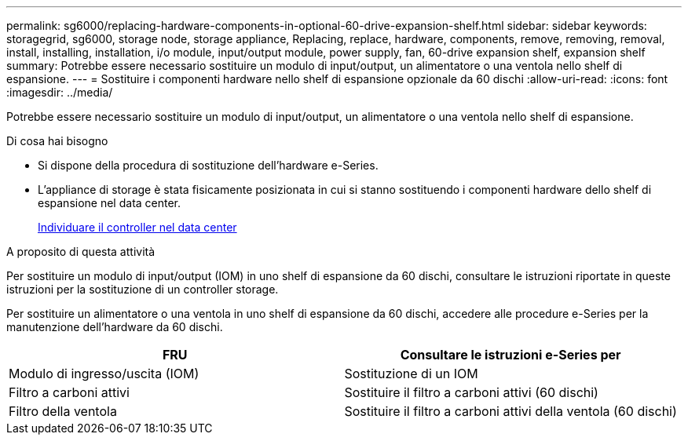 ---
permalink: sg6000/replacing-hardware-components-in-optional-60-drive-expansion-shelf.html 
sidebar: sidebar 
keywords: storagegrid, sg6000, storage node, storage appliance, Replacing, replace, hardware, components, remove, removing, removal, install, installing, installation, i/o module, input/output module, power supply, fan, 60-drive expansion shelf, expansion shelf 
summary: Potrebbe essere necessario sostituire un modulo di input/output, un alimentatore o una ventola nello shelf di espansione. 
---
= Sostituire i componenti hardware nello shelf di espansione opzionale da 60 dischi
:allow-uri-read: 
:icons: font
:imagesdir: ../media/


[role="lead"]
Potrebbe essere necessario sostituire un modulo di input/output, un alimentatore o una ventola nello shelf di espansione.

.Di cosa hai bisogno
* Si dispone della procedura di sostituzione dell'hardware e-Series.
* L'appliance di storage è stata fisicamente posizionata in cui si stanno sostituendo i componenti hardware dello shelf di espansione nel data center.
+
xref:locating-controller-in-data-center.adoc[Individuare il controller nel data center]



.A proposito di questa attività
Per sostituire un modulo di input/output (IOM) in uno shelf di espansione da 60 dischi, consultare le istruzioni riportate in queste istruzioni per la sostituzione di un controller storage.

Per sostituire un alimentatore o una ventola in uno shelf di espansione da 60 dischi, accedere alle procedure e-Series per la manutenzione dell'hardware da 60 dischi.

|===
| FRU | Consultare le istruzioni e-Series per 


 a| 
Modulo di ingresso/uscita (IOM)
 a| 
Sostituzione di un IOM



 a| 
Filtro a carboni attivi
 a| 
Sostituire il filtro a carboni attivi (60 dischi)



 a| 
Filtro della ventola
 a| 
Sostituire il filtro a carboni attivi della ventola (60 dischi)

|===